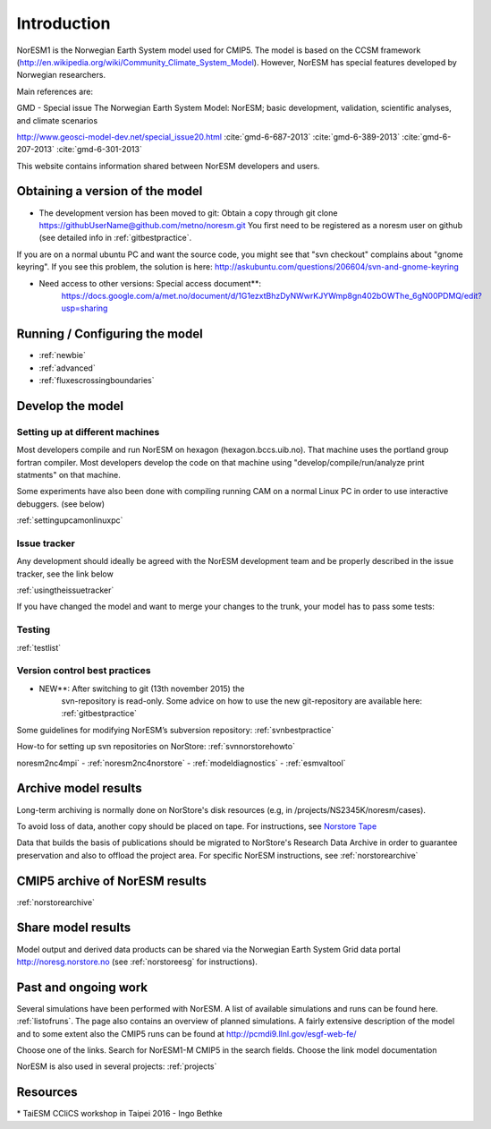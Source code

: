 .. _start:

Introduction
============
           

NorESM1 is the Norwegian Earth System model used for CMIP5. The model is
based on the CCSM framework
(http://en.wikipedia.org/wiki/Community_Climate_System_Model). However,
NorESM has special features developed by Norwegian researchers.

Main references are:

GMD - Special issue The Norwegian Earth System Model: NorESM; basic
development, validation, scientific analyses, and climate scenarios

http://www.geosci-model-dev.net/special_issue20.html
:cite:`gmd-6-687-2013`
:cite:`gmd-6-389-2013`
:cite:`gmd-6-207-2013`
:cite:`gmd-6-301-2013`

This website contains information shared between NorESM developers and
users.

Obtaining a version of the model
''''''''''''''''''''''''''''''''

-  The development version has been moved to git: Obtain a
   copy through git clone
   https://githubUserName@github.com/metno/noresm.git You first need
   to be registered as a noresm user on github (see detailed info in
   :ref:`gitbestpractice`.

If you are on a normal ubuntu PC and want the source code, you might see
that "svn checkout" complains about "gnome keyring". If you see this
problem, the solution is here:
http://askubuntu.com/questions/206604/svn-and-gnome-keyring


-  Need access to other versions: Special access document**:
      https://docs.google.com/a/met.no/document/d/1G1ezxtBhzDyNWwrKJYWmp8gn402bOWThe_6gN00PDMQ/edit?usp=sharing

Running / Configuring the model
'''''''''''''''''''''''''''''''

- :ref:`newbie`
- :ref:`advanced`
- :ref:`fluxescrossingboundaries`

Develop the model
'''''''''''''''''

Setting up at different machines
^^^^^^^^^^^^^^^^^^^^^^^^^^^^^^^^

Most developers compile and run NorESM on hexagon (hexagon.bccs.uib.no).
That machine uses the portland group fortran compiler. Most developers
develop the code on that machine using "develop/compile/run/analyze
print statments" on that machine.

Some experiments have also been done with compiling running CAM on a
normal Linux PC in order to use interactive debuggers. (see below)

:ref:`settingupcamonlinuxpc` 

Issue tracker
^^^^^^^^^^^^^

Any development should ideally be agreed with the NorESM development
team and be properly described in the issue tracker, see the link below

:ref:`usingtheissuetracker`

If you have changed the model and want to merge your changes to the
trunk, your model has to pass some tests:

Testing
^^^^^^^

:ref:`testlist`

Version control best practices
^^^^^^^^^^^^^^^^^^^^^^^^^^^^^^

-  NEW**: After switching to git (13th november 2015) the
      svn-repository is read-only. Some advice on how to use the new
      git-repository are available here:
      :ref:`gitbestpractice`

Some guidelines for modifying NorESM’s subversion repository:
:ref:`svnbestpractice`

How-to for setting up svn repositories on NorStore:
:ref:`svnnorstorehowto`

noresm2nc4mpi`
- :ref:`noresm2nc4norstore`
- :ref:`modeldiagnostics`
- :ref:`esmvaltool`

Archive model results
'''''''''''''''''''''

Long-term archiving is normally done on NorStore's disk resources (e.g,
in /projects/NS2345K/noresm/cases).

To avoid loss of data, another copy should be placed on tape. For
instructions, see `Norstore Tape <NORESM:NorstoreTape>`__

Data that builds the basis of publications should be migrated to
NorStore's Research Data Archive in order to guarantee preservation and
also to offload the project area. For specific NorESM instructions, see
:ref:`norstorearchive`

CMIP5 archive of NorESM results
'''''''''''''''''''''''''''''''

:ref:`norstorearchive`

Share model results
'''''''''''''''''''

Model output and derived data products can be shared via the Norwegian
Earth System Grid data portal http://noresg.norstore.no (see
:ref:`norstoreesg`
for instructions).

Past and ongoing work
'''''''''''''''''''''

Several simulations have been performed with NorESM. A list of available
simulations and runs can be found here.
:ref:`listofruns`. The page also contains an
overview of planned simulations. A fairly extensive description of the
model and to some extent also the CMIP5 runs can be found at
http://pcmdi9.llnl.gov/esgf-web-fe/

Choose one of the links. Search for NorESM1-M CMIP5 in the search
fields. Choose the link model documentation

NorESM is also used in several projects:
:ref:`projects`

Resources
'''''''''

* TaiESM CCliCS workshop in Taipei 2016 - Ingo Bethke

.. bibliography:: references_noresm.bib
   :cited:
   :style: unsrt
